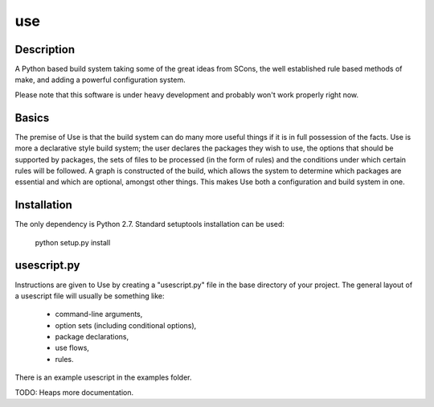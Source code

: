 ====
use
====

Description
===========

A Python based build system taking some of the great ideas from SCons, the
well established rule based methods of make, and adding a powerful
configuration system.

Please note that this software is under heavy development and probably won't
work properly right now.

Basics
======

The premise of Use is that the build system can do many more useful things
if it is in full possession of the facts. Use is more a declarative style
build system; the user declares the packages they wish to use, the options
that should be supported by packages, the sets of files to be processed
(in the form of rules) and the conditions under which certain rules will
be followed. A graph is constructed of the build, which allows the system
to determine which packages are essential and which are optional, amongst
other things. This makes Use both a configuration and build system in one.

Installation
============

The only dependency is Python 2.7. Standard setuptools installation can
be used:

  python setup.py install

usescript.py
============

Instructions are given to Use by creating a "usescript.py" file in the
base directory of your project. The general layout of a usescript file
will usually be something like:

  * command-line arguments,
  * option sets (including conditional options),
  * package declarations,
  * use flows,
  * rules.

There is an example usescript in the examples folder.

TODO: Heaps more documentation.
